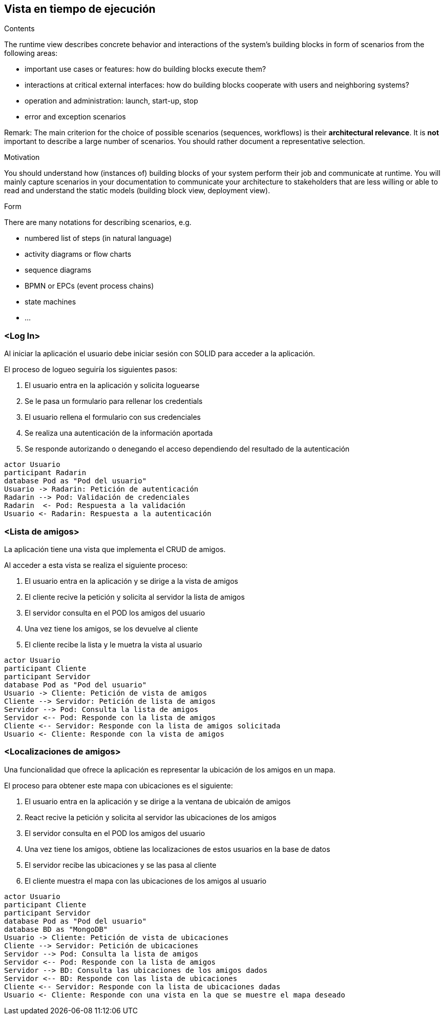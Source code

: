 [[section-runtime-view]]
== Vista en tiempo de ejecución


[role="arc42help"]
****
.Contents
The runtime view describes concrete behavior and interactions of the system’s building blocks in form of scenarios from the following areas:

* important use cases or features: how do building blocks execute them?
* interactions at critical external interfaces: how do building blocks cooperate with users and neighboring systems?
* operation and administration: launch, start-up, stop
* error and exception scenarios

Remark: The main criterion for the choice of possible scenarios (sequences, workflows) is their *architectural relevance*. It is *not* important to describe a large number of scenarios. You should rather document a representative selection.

.Motivation
You should understand how (instances of) building blocks of your system perform their job and communicate at runtime.
You will mainly capture scenarios in your documentation to communicate your architecture to stakeholders that are less willing or able to read and understand the static models (building block view, deployment view).

.Form
There are many notations for describing scenarios, e.g.

* numbered list of steps (in natural language)
* activity diagrams or flow charts
* sequence diagrams
* BPMN or EPCs (event process chains)
* state machines
* ...

****

=== <Log In>

Al iniciar la aplicación el usuario debe iniciar sesión con SOLID para acceder a la aplicación.

.El proceso de logueo seguiría los siguientes pasos:
. El usuario entra en la aplicación y solicita loguearse
. Se le pasa un formulario para rellenar los credentials
. El usuario rellena el formulario con sus credenciales
. Se realiza una autenticación de la información aportada
. Se responde autorizando o denegando el acceso dependiendo del resultado de la autenticación


[plantuml,"Login diagram",png]
----
actor Usuario
participant Radarin
database Pod as "Pod del usuario"
Usuario -> Radarin: Petición de autenticación
Radarin --> Pod: Validación de credenciales
Radarin  <- Pod: Respuesta a la validación
Usuario <- Radarin: Respuesta a la autenticación
----

=== <Lista de amigos>

La aplicación tiene una vista que implementa el CRUD de amigos.

.Al acceder a esta vista se realiza el siguiente proceso:
. El usuario entra en la aplicación y se dirige a la vista de amigos
. El cliente recive la petición y solicita al servidor la lista de amigos
. El servidor consulta en el POD los amigos del usuario
. Una vez tiene los amigos, se los devuelve al cliente
. El cliente recibe la lista y le muetra la vista al usuario


[plantuml,"Friends diagram",png]
----
actor Usuario
participant Cliente
participant Servidor
database Pod as "Pod del usuario"
Usuario -> Cliente: Petición de vista de amigos
Cliente --> Servidor: Petición de lista de amigos
Servidor --> Pod: Consulta la lista de amigos
Servidor <-- Pod: Responde con la lista de amigos
Cliente <-- Servidor: Responde con la lista de amigos solicitada
Usuario <- Cliente: Responde con la vista de amigos
----

=== <Localizaciones de amigos>

Una funcionalidad que ofrece la aplicación es representar la ubicación de los amigos en un mapa.

.El proceso para obtener este mapa con ubicaciones es el siguiente:
. El usuario entra en la aplicación y se dirige a la ventana de ubicaión de amigos
. React recive la petición y solicita al servidor las ubicaciones de los amigos
. El servidor consulta en el POD los amigos del usuario
. Una vez tiene los amigos, obtiene las localizaciones de estos usuarios en la base de datos
. El servidor recibe las ubicaciones y se las pasa al cliente
. El cliente muestra el mapa con las ubicaciones de los amigos al usuario


[plantuml,"Location diagram",png]
----
actor Usuario
participant Cliente
participant Servidor
database Pod as "Pod del usuario"
database BD as "MongoDB"
Usuario -> Cliente: Petición de vista de ubicaciones
Cliente --> Servidor: Petición de ubicaciones
Servidor --> Pod: Consulta la lista de amigos
Servidor <-- Pod: Responde con la lista de amigos
Servidor --> BD: Consulta las ubicaciones de los amigos dados
Servidor <-- BD: Responde con las lista de ubicaciones
Cliente <-- Servidor: Responde con la lista de ubicaciones dadas
Usuario <- Cliente: Responde con una vista en la que se muestre el mapa deseado
----
